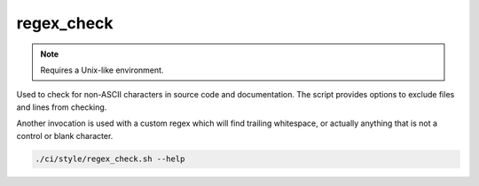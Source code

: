 regex_check
===========

.. note:: Requires a Unix-like environment.

Used to check for non-ASCII characters in source code and documentation.
The script provides options to exclude files and lines from checking.

Another invocation is used with a custom regex which will find trailing
whitespace, or actually anything that is not a control or blank character.

.. code-block:: console

	./ci/style/regex_check.sh --help

